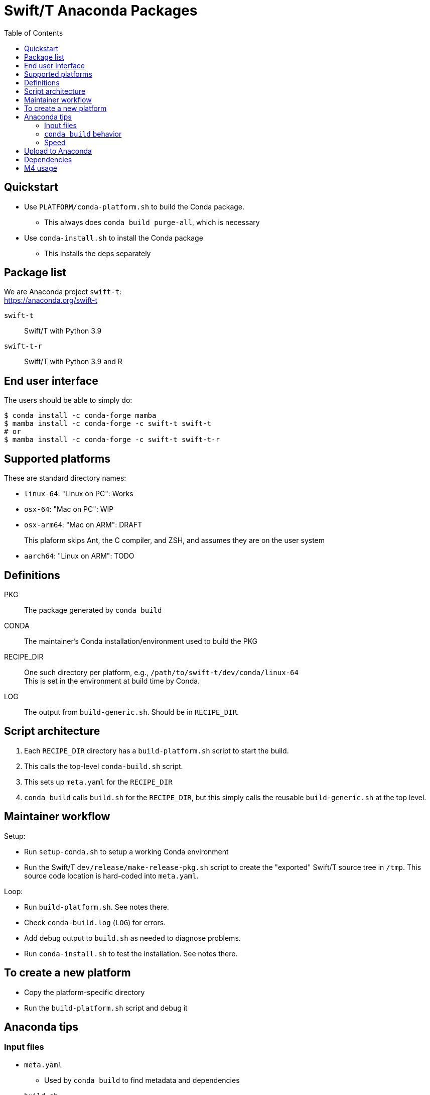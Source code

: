 
:toc:
:toc-placement!:

= Swift/T Anaconda Packages

toc::[]

== Quickstart

* Use `PLATFORM/conda-platform.sh` to build the Conda package.
** This always does `conda build purge-all`, which is necessary
* Use `conda-install.sh` to install the Conda package
** This installs the deps separately

== Package list

We are Anaconda project `swift-t`: +
https://anaconda.org/swift-t

`swift-t`:: Swift/T with Python 3.9
`swift-t-r`:: Swift/T with Python 3.9 and R

== End user interface

The users should be able to simply do:

----
$ conda install -c conda-forge mamba
$ mamba install -c conda-forge -c swift-t swift-t
# or
$ mamba install -c conda-forge -c swift-t swift-t-r
----

== Supported platforms

These are standard directory names:

* `linux-64`:  "Linux on PC":  Works
* `osx-64`:    "Mac on PC":    WIP
* `osx-arm64`: "Mac on ARM":   DRAFT
+
This plaform skips Ant, the C compiler, and ZSH, and assumes they are on the user system
* `aarch64`:   "Linux on ARM": TODO

== Definitions

PKG::
The package generated by `conda build`

CONDA::
The maintainer's Conda installation/environment used to build the PKG

RECIPE_DIR::
One such directory per platform, e.g., `/path/to/swift-t/dev/conda/linux-64` +
This is set in the environment at build time by Conda.

LOG::
The output from `build-generic.sh`.  Should be in `RECIPE_DIR`.

== Script architecture

. Each `RECIPE_DIR` directory has a `build-platform.sh` script to start the build.
. This calls the top-level `conda-build.sh` script.
. This sets up `meta.yaml` for the `RECIPE_DIR`
. `conda build` calls `build.sh` for the `RECIPE_DIR`, but this simply
  calls the reusable `build-generic.sh` at the top level.

== Maintainer workflow

Setup:

* Run `setup-conda.sh` to setup a working Conda environment
* Run the Swift/T `dev/release/make-release-pkg.sh` script to
  create the "exported" Swift/T source tree in `/tmp`.
  This source code location is hard-coded into `meta.yaml`.

Loop:

* Run `build-platform.sh`.  See notes there.
* Check `conda-build.log` (`LOG`) for errors.
* Add debug output to `build.sh` as needed to diagnose problems.
* Run `conda-install.sh` to test the installation.  See notes there.

== To create a new platform

* Copy the platform-specific directory
* Run the `build-platform.sh` script and debug it

== Anaconda tips

=== Input files

* `meta.yaml`
** Used by `conda build` to find metadata and dependencies
* `build.sh`
** Executed by `conda build` to compile C code, etc.

=== `conda build` behavior

We call `conda build` inside our `conda-build.sh`

. `conda build`
.. Conda creates a temporary environment
.. Installs your packages from `meta.yaml` in that environment
.. Copies `build.sh` to that environment as `conda_build.sh'
.. Runs your `build.sh` script in that environment
.. Bundles the environment
.. Leaves it at: `CONDA/conda-bld/linux-64/swift-t-*.tar.bz2`
. `conda install`
.. Unpacks the bundle
.. Performs path string renaming for libraries and scripts
.. Copies everything into the target Conda environment

=== Speed

It is best to create a Miniconda installation in RAM disk on your system
for building the packages.
Installing Miniconda should take less than 10 seconds.

== Upload to Anaconda

The Anaconda package name is taken from `meta.yaml` and put in the PKG.

----
$ P=CONDA/conda-bld/linux-64/swift-t-*.tar.bz2
$ anaconda login
$ anaconda upload $P
----

== Dependencies

`r-rinside`::
This package does not exist for `linux-aarch-64` +


== M4 usage

We use M4 to preprocess `meta.yaml` and `settings.sed`.

. `meta.yaml` configures the Conda environment,
  so we preprocess this file to:
.. set metadata
.. set environment variables
.. select dependency packages
. `settings.sed` preprocesses `swift-t-settings.sh`
  so we preprocess this file to:
.. enable/disable R

We restrict our M4 usage to:

* `m4_include()`: does simple file insertion
* `m4_ifelse()`: does conditional substitution
* `getenv()`: substitutes in an environment variable value

We pull `common.m4` from Turbine to get `getenv()`.

Example:
----
m4_ifelse(getenv(ENABLE_R),`1',m4_include(pkgs-R.yaml))
----
means: if `$ENABLE_R == 1`, include file `pkgs-R.yaml` here.
